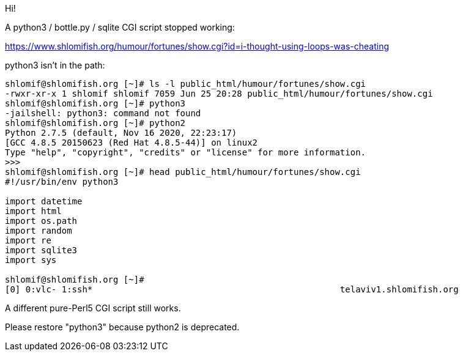 Hi!


A python3 / bottle.py / sqlite CGI script stopped working:

https://www.shlomifish.org/humour/fortunes/show.cgi?id=i-thought-using-loops-was-cheating

python3 isn't in the path:

------
shlomif@shlomifish.org [~]# ls -l public_html/humour/fortunes/show.cgi
-rwxr-xr-x 1 shlomif shlomif 7059 Jun 25 20:28 public_html/humour/fortunes/show.cgi
shlomif@shlomifish.org [~]# python3
-jailshell: python3: command not found
shlomif@shlomifish.org [~]# python2
Python 2.7.5 (default, Nov 16 2020, 22:23:17)
[GCC 4.8.5 20150623 (Red Hat 4.8.5-44)] on linux2
Type "help", "copyright", "credits" or "license" for more information.
>>>
shlomif@shlomifish.org [~]# head public_html/humour/fortunes/show.cgi
#!/usr/bin/env python3

import datetime
import html
import os.path
import random
import re
import sqlite3
import sys

shlomif@shlomifish.org [~]#
[0] 0:vlc- 1:ssh*                                                telaviv1.shlomifish.org
------

A different pure-Perl5 CGI script still works.

Please restore "python3" because python2 is deprecated.
